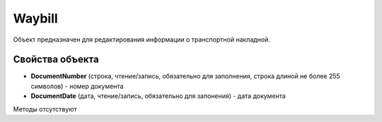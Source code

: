 ﻿Waybill
=======

Объект предназначен для редактирования информации о транспортной накладной.


Свойства объекта
----------------

- **DocumentNumber** (строка, чтение/запись, обязательно для заполнения, строка длиной не более 255 символов) - номер документа

- **DocumentDate** (дата, чтение/запись, обязательно для запонения) - дата документа


Методы отсутствуют
